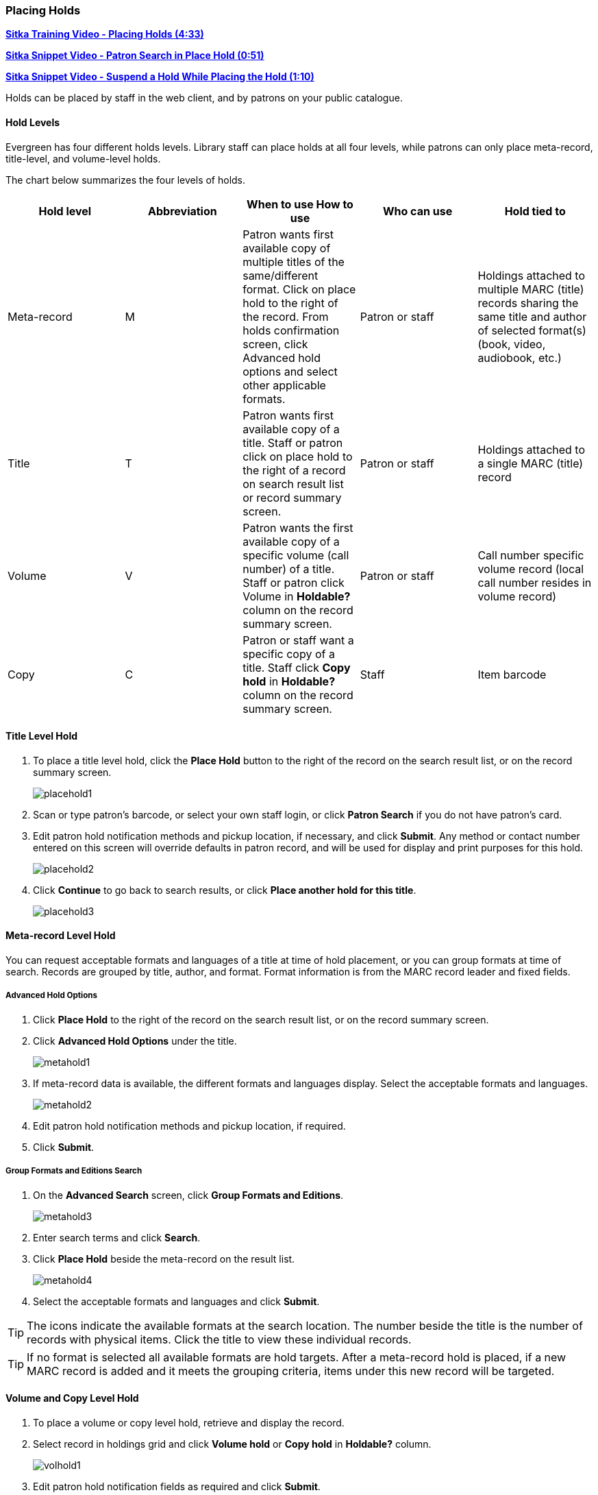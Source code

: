 [[place-holds]]
Placing Holds
~~~~~~~~~~~~
(((Holds, Place Holds)))

link:https://youtu.be/aUOIbvsouaw[*Sitka Training Video - Placing Holds (4:33)*]

link:https://youtu.be/wb6Tp8sFmoA[*Sitka Snippet Video - Patron Search in Place Hold (0:51)*]

link:https://youtu.be/iXIOfR16QLg[*Sitka Snippet Video - Suspend a Hold While Placing the Hold (1:10)*]

Holds can be placed by staff in the web client,  and by patrons on your public catalogue.

Hold Levels
^^^^^^^^^^^

Evergreen has four different holds levels. Library staff can place holds at all four levels, while patrons can only place meta-record, title-level, and volume-level holds.

The chart below summarizes the four levels of holds.

[options="header"]
|===
|Hold level |	Abbreviation |	When to use	How to use|	Who can use |Hold tied to
|Meta-record| M	|Patron wants first available copy of multiple titles of the same/different format.	Click on place hold to the right of the record. From holds confirmation screen, click Advanced hold options and select other applicable formats. |Patron or staff |	Holdings attached to multiple MARC (title) records sharing the same title and author of selected format(s)(book, video, audiobook, etc.)
|Title	| T	| Patron wants first available copy of a title.	Staff or patron click on place hold to the right of a record on search result list or record summary screen. | Patron or staff | Holdings attached to a single MARC (title) record
|Volume	| V	| Patron wants the first available copy of a specific volume (call number) of a title. Staff or patron click Volume in *Holdable?* column on the   record summary screen.	| Patron or staff | Call number specific volume record (local call number resides in volume record)
|Copy	| C | Patron or staff want a specific copy of a title.  Staff click *Copy hold* in *Holdable?* column on the record summary screen.	| Staff	| Item barcode
|===

Title Level Hold
^^^^^^^^^^^^^^^^

. To place a title level hold, click the *Place Hold* button to the right of the record on the search result list, or on the record summary screen.
+
image:images/circ/placehold1.png[scaledwidth="75%"]
+
. Scan or type patron's barcode, or select your own staff login, or click *Patron Search* if you do not have patron's card.
. Edit patron hold notification methods and pickup location, if necessary, and click *Submit*. Any method or contact number entered on this screen will override defaults in patron record, and will be used for display and print purposes for this hold.
+
image:images/circ/placehold2.png[scaledwidth="75%"]
+
. Click *Continue* to go back to search results, or click *Place another hold for this title*.
+
image:images/circ/placehold3.png[scaledwidth="75%"]

Meta-record Level Hold
^^^^^^^^^^^^^^^^^^^^^^

You can request acceptable formats and languages of a title at time of hold placement, or you can group formats at time of search. Records are grouped by title, author, and format. Format information is from the MARC record leader and fixed fields.

Advanced Hold Options
+++++++++++++++++++++

. Click *Place Hold* to the right of the record on the search result list, or on the record summary screen.
. Click *Advanced Hold Options* under the title.
+
image:images/circ/metahold1.png[scaledwidth="75%"]
+
. If meta-record data is available, the different formats and languages display. Select the acceptable formats and languages.
+
image:images/circ/metahold2.png[scaledwidth="75%"]
+
. Edit patron hold notification methods and pickup location, if required.
. Click *Submit*.

Group Formats and Editions Search
+++++++++++++++++++++++++++++++++

. On the *Advanced Search* screen, click *Group Formats and Editions*.
+
image:images/circ/metahold3.png[scaledwidth="75%"]
+
. Enter search terms and click *Search*.
. Click *Place Hold* beside the meta-record on the result list.
+
image:images/circ/metahold4.png[scaledwidth="75%"]
+
. Select the acceptable formats and languages and click *Submit*.

TIP: The icons indicate the available formats at the search location. The number beside the title is the number of records with physical items. Click the title to view these individual records.

TIP: If no format is selected all available formats are hold targets.
After a meta-record hold is placed, if a new MARC record is added and it meets the grouping criteria, items under this new record will be targeted.

Volume and Copy Level Hold
^^^^^^^^^^^^^^^^^^^^^^^^^^

. To place a volume or copy level hold, retrieve and display the record.
. Select record in holdings grid and click *Volume hold* or *Copy hold* in *Holdable?* column.
+
image:images/circ/volhold1.png[scaledwidth="75%"]
+
. Edit patron hold notification fields as required and click *Submit*.

NOTE: Support recommends only using copy holds if it's absolutely necessary to target a particular physical 
copy.  Copy holds should never be used when placing holds on items owned by other libraries.

Placing Holds in Patron Records
^^^^^^^^^^^^^^^^^^^^^^^^^^^^^^^

. Click *Holds* tab in the patron record.
. Click  *Place Hold*.
+
image:images/circ/placehold4.png[scaledwidth="75%"]
+
. The catalogue is displayed in the *Holds* screen.
. Search for the titles, and place holds as described above.
. Click the *Holds* tab to go back to the patron's *Holds* screen.
